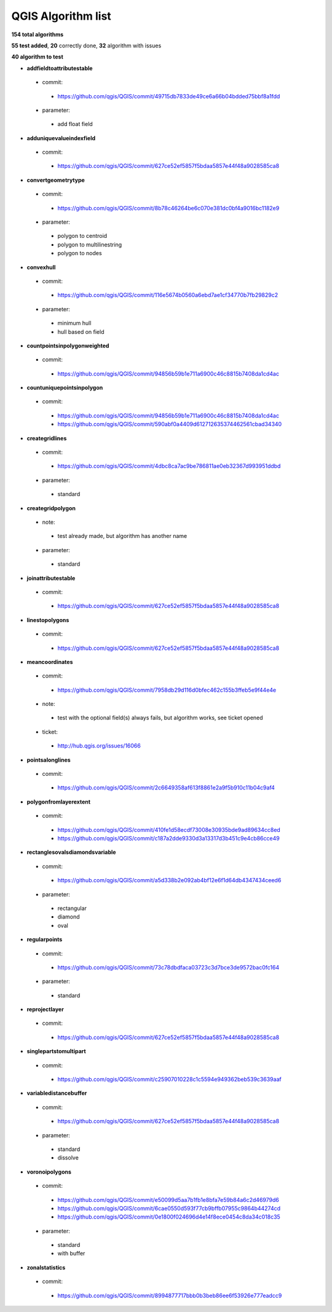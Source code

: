 ###################
QGIS Algorithm list
###################

**154 total algorithms**

**55 test added**, **20** correctly done, **32** algorithm with issues

**40 algorithm to test**


* **addfieldtoattributestable** 

 * commit: 

  * https://github.com/qgis/QGIS/commit/49715db7833de49ce6a66b04bdded75bbf8a1fdd 

 * parameter: 

  * add float field 

* **adduniquevalueindexfield** 

 * commit: 

  * https://github.com/qgis/QGIS/commit/627ce52ef5857f5bdaa5857e44f48a9028585ca8 

* **convertgeometrytype** 

 * commit: 

  * https://github.com/qgis/QGIS/commit/8b78c46264be6c070e381dc0bf4a9016bc1182e9 

 * parameter: 

  * polygon to centroid 

  * polygon to multilinestring 

  * polygon to nodes 

* **convexhull** 

 * commit: 

  * https://github.com/qgis/QGIS/commit/116e5674b0560a6ebd7ae1cf34770b7fb29829c2 

 * parameter: 

  * minimum hull 

  * hull based on field 

* **countpointsinpolygonweighted** 

 * commit: 

  * https://github.com/qgis/QGIS/commit/94856b59b1e711a6900c46c8815b7408da1cd4ac 

* **countuniquepointsinpolygon** 

 * commit: 

  * https://github.com/qgis/QGIS/commit/94856b59b1e711a6900c46c8815b7408da1cd4ac 

  * https://github.com/qgis/QGIS/commit/590abf0a4409d612712635374462561cbad34340 

* **creategridlines** 

 * commit: 

  * https://github.com/qgis/QGIS/commit/4dbc8ca7ac9be786811ae0eb32367d993951ddbd 

 * parameter: 

  * standard 

* **creategridpolygon** 

 * note: 

  * test already made, but algorithm has another name 

 * parameter: 

  * standard 

* **joinattributestable** 

 * commit: 

  * https://github.com/qgis/QGIS/commit/627ce52ef5857f5bdaa5857e44f48a9028585ca8 

* **linestopolygons** 

 * commit: 

  * https://github.com/qgis/QGIS/commit/627ce52ef5857f5bdaa5857e44f48a9028585ca8 

* **meancoordinates** 

 * commit: 

  * https://github.com/qgis/QGIS/commit/7958db29d116d0bfec462c155b3ffeb5e9f44e4e 

 * note: 

  * test with the optional field(s) always fails, but algorithm works, see ticket opened 

 * ticket: 

  * http://hub.qgis.org/issues/16066 

* **pointsalonglines** 

 * commit: 

  * https://github.com/qgis/QGIS/commit/2c6649358af613f8861e2a9f5b910c11b04c9af4 

* **polygonfromlayerextent** 

 * commit: 

  * https://github.com/qgis/QGIS/commit/410fe1d58ecdf73008e30935bde9ad89634cc8ed 

  * https://github.com/qgis/QGIS/commit/c187a2dde9330d3a13317d3b451c9e4cb86cce49 

* **rectanglesovalsdiamondsvariable** 

 * commit: 

  * https://github.com/qgis/QGIS/commit/a5d338b2e092ab4bf12e6f1d64db4347434ceed6 

 * parameter: 

  * rectangular 

  * diamond 

  * oval 

* **regularpoints** 

 * commit: 

  * https://github.com/qgis/QGIS/commit/73c78dbdfaca03723c3d7bce3de9572bac0fc164 

 * parameter: 

  * standard 

* **reprojectlayer** 

 * commit: 

  * https://github.com/qgis/QGIS/commit/627ce52ef5857f5bdaa5857e44f48a9028585ca8 

* **singlepartstomultipart** 

 * commit: 

  * https://github.com/qgis/QGIS/commit/c25907010228c1c5594e949362beb539c3639aaf 

* **variabledistancebuffer** 

 * commit: 

  * https://github.com/qgis/QGIS/commit/627ce52ef5857f5bdaa5857e44f48a9028585ca8 

 * parameter: 

  * standard 

  * dissolve 

* **voronoipolygons** 

 * commit: 

  * https://github.com/qgis/QGIS/commit/e50099d5aa7b1fb1e8bfa7e59b84a6c2d46979d6 

  * https://github.com/qgis/QGIS/commit/6cae0550d593f77cb9bffb07955c9864b44274cd 

  * https://github.com/qgis/QGIS/commit/0e1800f024696d4e14f8ece0454c8da34c018c35 

 * parameter: 

  * standard 

  * with buffer 

* **zonalstatistics** 

 * commit: 

  * https://github.com/qgis/QGIS/commit/8994877717bbb0b3beb86ee6f53926e777eadcc9 

